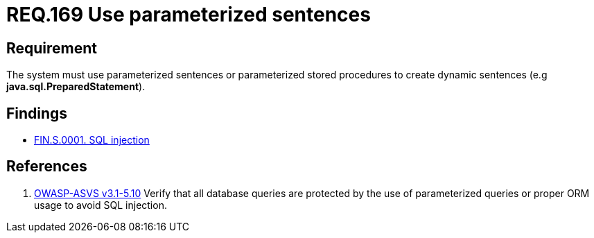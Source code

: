 :slug: rules/169/
:category: source
:description: This document contains the details of the security requirements related to the definition and management of source code in the organization. This requirement establishes the importance of using parameterized sentences in order to avoid injection attacks such as SQLi.
:keywords: Requirement, Security, Parameterized, Sentences, SQLi, Injection
:rules: yes

= REQ.169 Use parameterized sentences

== Requirement

The system must use parameterized sentences
or parameterized stored procedures
to create dynamic sentences (e.g *java.sql.PreparedStatement*).

== Findings

* link:/web/findings/0001/[FIN.S.0001. SQL injection]

== References

 . [[r1]] link:https://www.owasp.org/index.php/ASVS_V5_Input_validation_and_output_encoding[+OWASP-ASVS v3.1-5.10+]
 Verify that all database queries are protected
 by the use of parameterized queries
 or proper +ORM+ usage to avoid +SQL+ injection.
